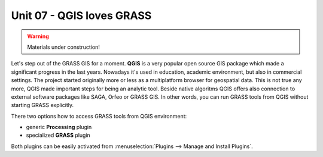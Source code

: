 Unit 07 - QGIS loves GRASS
==========================

.. warning:: Materials under construction!


Let's step out of the GRASS GIS for a moment. **QGIS** is a very
popular open source GIS package which made a significant progress in
the last years. Nowadays it's used in education, academic environment,
but also in commercial settings. The project started originally more
or less as a multiplatform browser for geospatial data. This is not
true any more, QGIS made important steps for being an analytic
tool. Beside native algoritms QGIS offers also connection to external
software packages like SAGA, Orfeo or GRASS GIS. In other words, you
can run GRASS tools from QGIS without starting GRASS explicitly.

There two options how to access GRASS tools from QGIS environment:

* generic **Processing** plugin
* specialized **GRASS** plugin

Both plugins can be easily activated from :menuselection:`Plugins -->
Manage and Install Plugins`.
